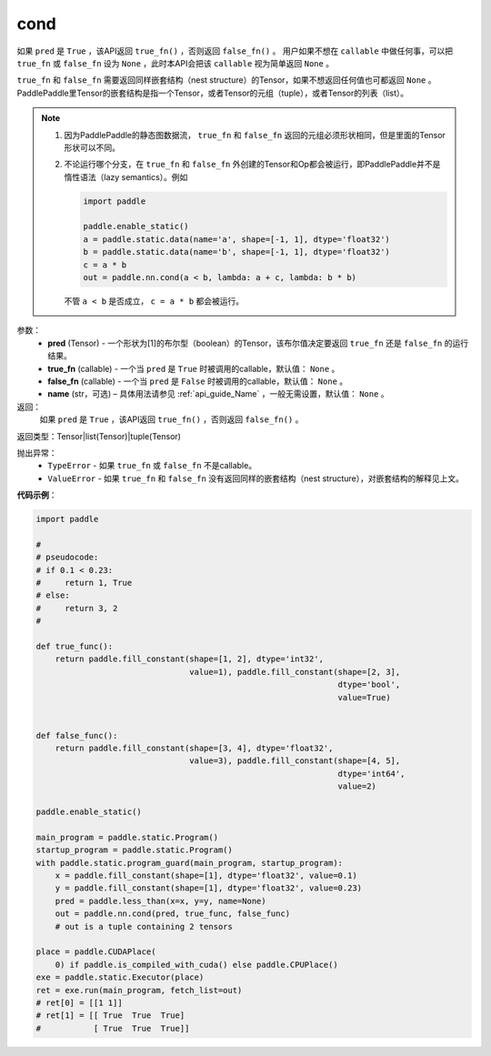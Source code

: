 .. _cn_api_fluid_layers_cond:

cond
-------------------------------


.. py:function:: paddle.fluid.layers.cond(pred, true_fn=None, false_fn=None, name=None)




如果 ``pred`` 是 ``True`` ，该API返回 ``true_fn()`` ，否则返回 ``false_fn()`` 。
用户如果不想在 ``callable`` 中做任何事，可以把 ``true_fn`` 或 ``false_fn`` 设为 ``None`` ，此时本API会把该 ``callable`` 视为简单返回 ``None`` 。

``true_fn`` 和 ``false_fn`` 需要返回同样嵌套结构（nest structure）的Tensor，如果不想返回任何值也可都返回 ``None`` 。
PaddlePaddle里Tensor的嵌套结构是指一个Tensor，或者Tensor的元组（tuple），或者Tensor的列表（list）。

.. note::
    1. 因为PaddlePaddle的静态图数据流， ``true_fn`` 和 ``false_fn`` 返回的元组必须形状相同，但是里面的Tensor形状可以不同。
    2. 不论运行哪个分支，在 ``true_fn`` 和 ``false_fn`` 外创建的Tensor和Op都会被运行，即PaddlePaddle并不是惰性语法（lazy semantics）。例如

       .. code-block:: python
                  
            import paddle

            paddle.enable_static()
            a = paddle.static.data(name='a', shape=[-1, 1], dtype='float32')
            b = paddle.static.data(name='b', shape=[-1, 1], dtype='float32')
            c = a * b
            out = paddle.nn.cond(a < b, lambda: a + c, lambda: b * b)

       不管 ``a < b`` 是否成立， ``c = a * b`` 都会被运行。

参数：
    - **pred** (Tensor) - 一个形状为[1]的布尔型（boolean）的Tensor，该布尔值决定要返回 ``true_fn`` 还是 ``false_fn`` 的运行结果。
    - **true_fn** (callable) - 一个当 ``pred`` 是 ``True`` 时被调用的callable，默认值： ``None`` 。
    - **false_fn** (callable) - 一个当 ``pred`` 是 ``False`` 时被调用的callable，默认值： ``None`` 。
    - **name** (str，可选) – 具体用法请参见 :ref:`api_guide_Name` ，一般无需设置，默认值： ``None`` 。

返回：
    如果 ``pred`` 是 ``True`` ，该API返回 ``true_fn()`` ，否则返回 ``false_fn()`` 。

返回类型：Tensor|list(Tensor)|tuple(Tensor)

抛出异常：
    - ``TypeError`` - 如果 ``true_fn`` 或 ``false_fn`` 不是callable。
    - ``ValueError`` - 如果 ``true_fn`` 和 ``false_fn`` 没有返回同样的嵌套结构（nest structure），对嵌套结构的解释见上文。

**代码示例**：

.. code-block:: python

    import paddle

    #
    # pseudocode:
    # if 0.1 < 0.23:
    #     return 1, True
    # else:
    #     return 3, 2
    #

    def true_func():
        return paddle.fill_constant(shape=[1, 2], dtype='int32',
                                    value=1), paddle.fill_constant(shape=[2, 3],
                                                                   dtype='bool',
                                                                   value=True)


    def false_func():
        return paddle.fill_constant(shape=[3, 4], dtype='float32',
                                    value=3), paddle.fill_constant(shape=[4, 5],
                                                                   dtype='int64',
                                                                   value=2)

    paddle.enable_static()

    main_program = paddle.static.Program()
    startup_program = paddle.static.Program()
    with paddle.static.program_guard(main_program, startup_program):
        x = paddle.fill_constant(shape=[1], dtype='float32', value=0.1)
        y = paddle.fill_constant(shape=[1], dtype='float32', value=0.23)
        pred = paddle.less_than(x=x, y=y, name=None)
        out = paddle.nn.cond(pred, true_func, false_func)
        # out is a tuple containing 2 tensors

    place = paddle.CUDAPlace(
        0) if paddle.is_compiled_with_cuda() else paddle.CPUPlace()
    exe = paddle.static.Executor(place)
    ret = exe.run(main_program, fetch_list=out)
    # ret[0] = [[1 1]]
    # ret[1] = [[ True  True  True]
    #           [ True  True  True]]            

